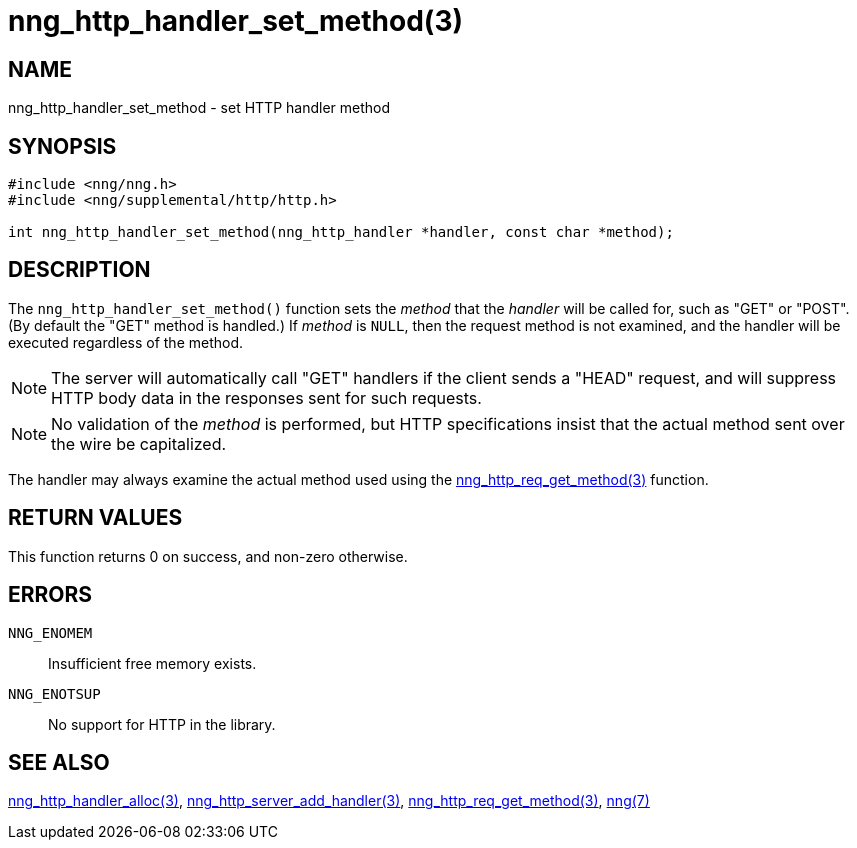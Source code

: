 = nng_http_handler_set_method(3)
//
// Copyright 2018 Staysail Systems, Inc. <info@staysail.tech>
// Copyright 2018 Capitar IT Group BV <info@capitar.com>
//
// This document is supplied under the terms of the MIT License, a
// copy of which should be located in the distribution where this
// file was obtained (LICENSE.txt).  A copy of the license may also be
// found online at https://opensource.org/licenses/MIT.
//

== NAME

nng_http_handler_set_method - set HTTP handler method

== SYNOPSIS

[source, c]
-----------
#include <nng/nng.h>
#include <nng/supplemental/http/http.h>

int nng_http_handler_set_method(nng_http_handler *handler, const char *method);
-----------

== DESCRIPTION

The `nng_http_handler_set_method()` function sets the _method_ that the
_handler_ will be called for, such as "GET" or "POST".  (By default the
"GET" method is handled.)  If _method_ is `NULL`, then the request method
is not examined, and the handler will be executed regardless of the
method.

NOTE: The server will automatically call "GET" handlers if the client
sends a "HEAD" request, and will suppress HTTP body data in the responses
sent for such requests.

NOTE: No validation of the _method_ is performed, but HTTP specifications
insist that the actual method sent over the wire be capitalized.

The handler may always examine the actual method used using the
<<nng_http_req_get_method#,nng_http_req_get_method(3)>> function.

== RETURN VALUES

This function returns 0 on success, and non-zero otherwise.

== ERRORS

`NNG_ENOMEM`:: Insufficient free memory exists.
`NNG_ENOTSUP`:: No support for HTTP in the library.

== SEE ALSO

<<nng_http_handler_alloc#,nng_http_handler_alloc(3)>>,
<<nng_http_server_add_handler#,nng_http_server_add_handler(3)>>,
<<nng_http_req_get_method#,nng_http_req_get_method(3)>>,
<<nng#,nng(7)>>
